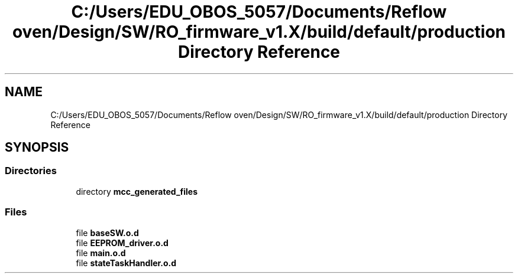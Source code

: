 .TH "C:/Users/EDU_OBOS_5057/Documents/Reflow oven/Design/SW/RO_firmware_v1.X/build/default/production Directory Reference" 3 "Wed Feb 24 2021" "Version 1.0" "Reflow Oven" \" -*- nroff -*-
.ad l
.nh
.SH NAME
C:/Users/EDU_OBOS_5057/Documents/Reflow oven/Design/SW/RO_firmware_v1.X/build/default/production Directory Reference
.SH SYNOPSIS
.br
.PP
.SS "Directories"

.in +1c
.ti -1c
.RI "directory \fBmcc_generated_files\fP"
.br
.in -1c
.SS "Files"

.in +1c
.ti -1c
.RI "file \fBbaseSW\&.o\&.d\fP"
.br
.ti -1c
.RI "file \fBEEPROM_driver\&.o\&.d\fP"
.br
.ti -1c
.RI "file \fBmain\&.o\&.d\fP"
.br
.ti -1c
.RI "file \fBstateTaskHandler\&.o\&.d\fP"
.br
.in -1c
